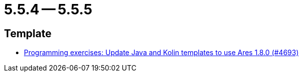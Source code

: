 = 5.5.4 -- 5.5.5

== Template

* link:https://www.github.com/ls1intum/Artemis/commit/46873215ce448d2d0530b1b9016fea445ee0833e[Programming exercises: Update Java and Kolin templates to use Ares 1.8.0 (#4693)]


